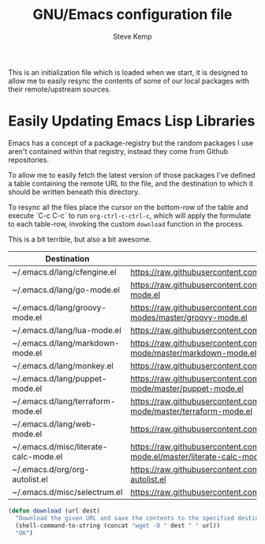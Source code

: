 #+TITLE:   GNU/Emacs configuration file
#+AUTHOR:  Steve Kemp
#+EMAIL:   steve@steve.fi
#+OPTIONS: num:nil html-postamble:nil

This is an initialization file which is loaded when we start, it is designed to allow me to easily resync the contents of some of our local packages with their remote/upstream sources.

* Easily Updating Emacs Lisp Libraries

Emacs has a concept of a package-registry but the random packages I use aren't contained within that registry, instead they come from Github repositories.

To allow me to easily fetch the latest version of those packages I've defined a table containing the remote URL to the file, and the destination to which it should be written beneath this directory.

To resync all the files place the cursor on the bottom-row of the table and execute `C-c C-c` to run =org-ctrl-c-ctrl-c=, which will apply the formulate to each table-row, invoking the custom =download= function in the process.

This is a bit terrible, but also a bit awesome.

#+NAME: github-urls
| Destination                           | Link                                                                                          | Result |
|---------------------------------------+-----------------------------------------------------------------------------------------------+--------|
| ~/.emacs.d/lang/cfengine.el           | https://raw.githubusercontent.com/cfengine/core/master/contrib/cfengine.el                    | OK     |
| ~/.emacs.d/lang/go-mode.el            | https://raw.githubusercontent.com/dominikh/go-mode.el/master/go-mode.el                       | OK     |
| ~/.emacs.d/lang/groovy-mode.el        | https://raw.githubusercontent.com/Groovy-Emacs-Modes/groovy-emacs-modes/master/groovy-mode.el | OK     |
| ~/.emacs.d/lang/lua-mode.el           | https://raw.githubusercontent.com/immerrr/lua-mode/master/lua-mode.el                         | OK     |
| ~/.emacs.d/lang/markdown-mode.el      | https://raw.githubusercontent.com/jrblevin/markdown-mode/master/markdown-mode.el              | OK     |
| ~/.emacs.d/lang/monkey.el             | https://raw.githubusercontent.com/skx/monkey/master/emacs/monkey.el                           | OK     |
| ~/.emacs.d/lang/puppet-mode.el        | https://raw.githubusercontent.com/voxpupuli/puppet-mode/master/puppet-mode.el                 | OK     |
| ~/.emacs.d/lang/terraform-mode.el     | https://raw.githubusercontent.com/syohex/emacs-terraform-mode/master/terraform-mode.el        | OK     |
| ~/.emacs.d/lang/web-mode.el           | https://raw.githubusercontent.com/fxbois/web-mode/master/web-mode.el                          | OK     |
| ~/.emacs.d/misc/literate-calc-mode.el | https://raw.githubusercontent.com/sulami/literate-calc-mode.el/master/literate-calc-mode.el   | OK     |
| ~/.emacs.d/org/org-autolist.el        | https://raw.githubusercontent.com/calvinwyoung/org-autolist/master/org-autolist.el            | OK     |
| ~/.emacs.d/misc/selectrum.el          | https://raw.githubusercontent.com/raxod502/selectrum/master/selectrum.el                      | OK     |
#+TBLFM: $3='(download $2 $1)


#+BEGIN_SRC emacs-lisp :results output silent
  (defun download (url dest)
    "Download the given URL and save the contents to the specified destination-file."
    (shell-command-to-string (concat "wget -O " dest " " url))
    "OK")
#+END_SRC
